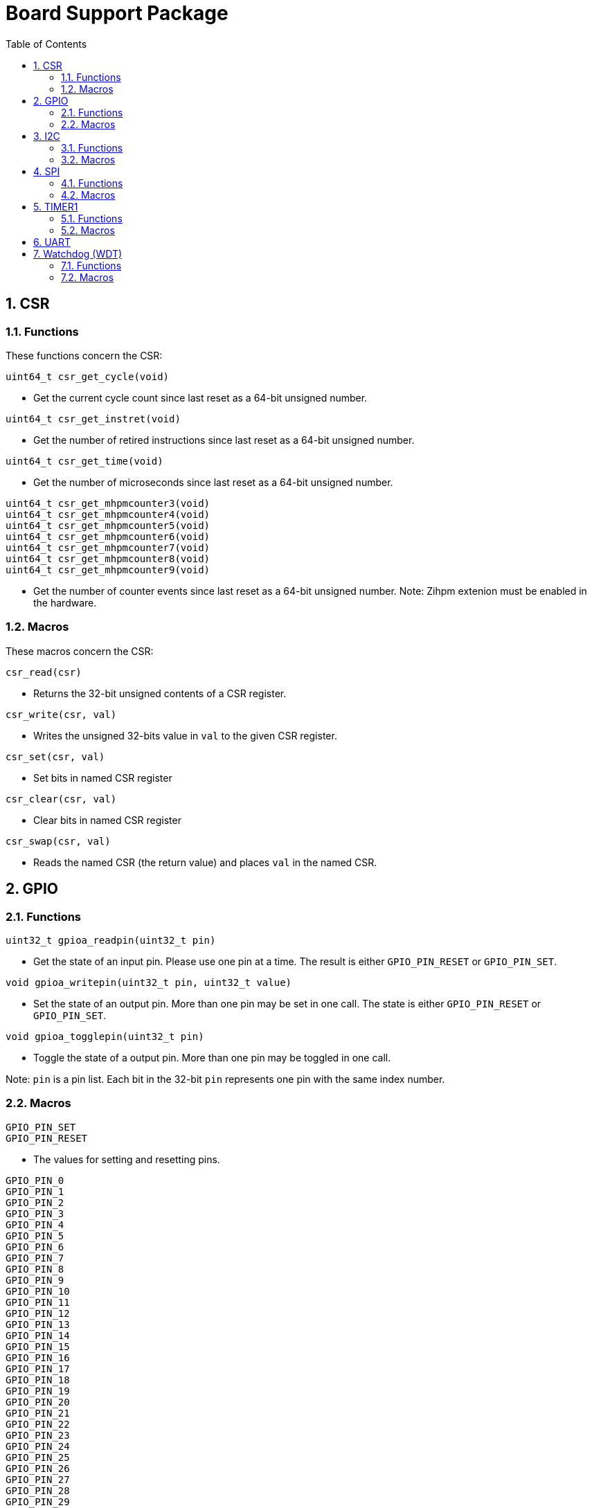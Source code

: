 = Board Support Package
:toc:

:sectnums:

== CSR

=== Functions

These functions concern the CSR:

`uint64_t csr_get_cycle(void)`

* Get the current cycle count since last reset as a 64-bit unsigned number.

`uint64_t csr_get_instret(void)`

* Get the number of retired instructions since last reset as a 64-bit unsigned number.

`uint64_t csr_get_time(void)`

* Get the number of microseconds since last reset as a 64-bit unsigned number.

`uint64_t csr_get_mhpmcounter3(void)` +
`uint64_t csr_get_mhpmcounter4(void)` +
`uint64_t csr_get_mhpmcounter5(void)` +
`uint64_t csr_get_mhpmcounter6(void)` +
`uint64_t csr_get_mhpmcounter7(void)` +
`uint64_t csr_get_mhpmcounter8(void)` +
`uint64_t csr_get_mhpmcounter9(void)`

* Get the number of counter events since last reset as a 64-bit unsigned number. Note: Zihpm extenion must be enabled in the hardware.

=== Macros

These macros concern the CSR:

`csr_read(csr)`

* Returns the 32-bit unsigned contents of a CSR register.

`csr_write(csr, val)`

* Writes the unsigned 32-bits value in `val` to the given CSR register.

`csr_set(csr, val)`

* Set bits in named CSR register

`csr_clear(csr, val)`

* Clear bits in named CSR register

`csr_swap(csr, val)`

* Reads the named CSR (the return value) and places `val` in the named CSR.


== GPIO

=== Functions

`uint32_t gpioa_readpin(uint32_t pin)`

* Get the state of an input pin. Please use one pin at a time. The result is either `GPIO_PIN_RESET` or `GPIO_PIN_SET`.


`void gpioa_writepin(uint32_t pin, uint32_t value)`

* Set the state of an output pin. More than one pin may be set in one call. The state is either `GPIO_PIN_RESET` or `GPIO_PIN_SET`.

`void gpioa_togglepin(uint32_t pin)`

* Toggle the state of a output pin. More than one pin may be toggled in one call.

Note: `pin` is a pin list. Each bit in the 32-bit `pin` represents one pin with the same index number.

=== Macros

`GPIO_PIN_SET` +
`GPIO_PIN_RESET`

* The values for setting and resetting pins.

`GPIO_PIN_0` +
`GPIO_PIN_1` +
`GPIO_PIN_2` +
`GPIO_PIN_3` +
`GPIO_PIN_4` +
`GPIO_PIN_5` +
`GPIO_PIN_6` +
`GPIO_PIN_7` +
`GPIO_PIN_8` +
`GPIO_PIN_9` +
`GPIO_PIN_10` +
`GPIO_PIN_11` +
`GPIO_PIN_12` +
`GPIO_PIN_13` +
`GPIO_PIN_14` +
`GPIO_PIN_15` +
`GPIO_PIN_16` +
`GPIO_PIN_17` +
`GPIO_PIN_18` +
`GPIO_PIN_19` +
`GPIO_PIN_20` +
`GPIO_PIN_21` +
`GPIO_PIN_22` +
`GPIO_PIN_23` +
`GPIO_PIN_24` +
`GPIO_PIN_25` +
`GPIO_PIN_26` +
`GPIO_PIN_27` +
`GPIO_PIN_28` +
`GPIO_PIN_29` +
`GPIO_PIN_30` +
`GPIO_PIN_31` +
`PIO_PIN_ALL`

* These macros define pins in a pin list. The macros may be OR-ed to make a pin list.

`GPIO_EXTC_EDGE_RISING` +
`GPIO_EXTC_EDGE_FALLING` +
`GPIO_EXTC_EDGE_BOTH`

* Selecting the edge(s) for the external input pin interrupt

`gpioa_set_extc(pinnr, edge)`

* Select pin `pinnr` with edge(s) `edge`. `pinnr` is a 5-bit number between 0 and 31.


== I2C

=== Functions

`void i2c1_init(uint32_t val)` +
`void i2c2_init(uint32_t val)`

* Initialize the I2C1/I2C2 peripherals. `val` is copied one-to-one to the CTRL register.

`uint8_t i2c1_receive_byte(void)` +
`uint8_t i2c2_receive_byte(void)`

* Receive one byte from the I2C1/I2C2 peripherals.

`uint32_t i2c1_receive(uint8_t address, uint8_t *buf, uint32_t len)` +
`uint32_t i2c2_receive(uint8_t address, uint8_t *buf, uint32_t len)`

* Receive `len` bytes from target with address `address` and store the bytes in the buffer pointed by `buf`. A return value of 0 indicates success. Includes START and STOP conditions.

`uint32_t i2c1_transmit_address(uint8_t address)` +
`uint32_t i2c2_transmit_address(uint8_t address)`

* Transmit an address on the I2C bus, including a START condition. A return value of 0 indicates success (target acknowledged).

`uint32_t i2c1_transmit_address_only(uint8_t address)` +
`uint32_t i2c2_transmit_address_only(uint8_t address)`

* Transmit an addess on the  I2C bus, including START and STOP conditions. Can be used to detect targets. A return value of 0 indicates success (target acknowledged).

`uint32_t i2c1_transmit_byte(uint8_t data)` +
`uint32_t i2c2_transmit_byte(uint8_t data)`

* Transmit one byte on the I2C1/I2C2 peripherals. A return value of 0 indicates success (target acknowledged). 

`int32_t i2c1_transmit(uint8_t address, uint8_t *buf, uint32_t len)` +
`int32_t i2c2_transmit(uint8_t address, uint8_t *buf, uint32_t len)`

* Transmit a buffer pointed by `buf` with length `len` to the target with address `address`, including START and STOP conditions.

=== Macros

`I2C_PRESCALER_FM(A)` +
`I2C_PRESCALER_SM(A)` +

* When used to set CTRL, these macros calculate the (shifted) precaler value for system frequecy `A`.

`I2C_FAST_MODE` +

* When used to set CTRL, this macro selects Fast Mode.

`I2C_STANDARD_MODE` +

* When used to set CTRL, this macro selects Standard Mode.

`I2C_TCIE` +

* When used to set CTRL, this macro set transmit complete interrupt enable.

`I2C_MACK` +

* When used to set CTRL, this macro sets Master Acknowledge.

`I2C_HARDSTOP` +

* When used to set CTRL, this macro generates a STOP condition on the bus *without* any transmission.

`I2C_START` +

* When used to set CTRL, this macro generates a START condition on bus on the next transmission.

`I2C_STOP` +

* When used to set CTRL, this macro generates a STOP condition on bus on the next transmission.

`I2C_BUSY` +

* When used when reading STAT, this macro indicated that the bus is busy.

`I2C_AF` +

* When used when reading STAT, this macro filters the Acknowledge Failed bit.

`I2C_TC` +

* When used when reading STAT, this macro filters the Transmission Complete bit.

`I2C_TRANS` +

* When used when reading STAT, this macro indicates that the device is transmitting.

`I2C_READ` +

* Used to indicate read, when transmitting the address.

`I2C_WRITE`

* Used to indicate write, when transmitting the address.

== SPI

=== Functions

`void spi1_init(uint32_t value)` +
`void spi2_init(uint32_t value)`

* Initialize the SPI device. `value` is copied one-to-one to the CTRL register.

`void spi1_receive(uint8_t *buf, uint32_t len, uint32_t dummy)` +
`void spi2_receive(uint8_t *buf, uint32_t len, uint32_t dummy)`

* Receive `len` bytes of data and store them in a buffer pointed by `buf`, while sending bytes with value `dummy`.

`void spi1_transmit(uint8_t *buf, uint32_t len)` +
`void spi2_transmit(uint8_t *buf, uint32_t len)`

* Transmit `len` bytes of data pointed by `buf`, ignore received data.

`void spi1_transmit_receive(uint8_t *buft, uint8_t *bufr, uint32_t len)` +
`void spi2_transmit_receive(uint8_t *buft, uint8_t *bufr, uint32_t len)`

* Transmit and receive `len` bytes of data, `buft` for transmitting and `bufr` for receiving.

`uint32_t spi1_transfer(uint32_t data)` +
`uint32_t spi2_transfer(uint32_t data)`

* Transmit a datum `data`, which may be any supported size and return the received datum.

`__attribute__((weak)) void spi1_csenable(void)` +
`__attribute__((weak)) void spi2_csenable(void)`


* Weak placeholders for activating the Chip Select signals. The user must override these functions with own functions. These weak functions do nothing.

`__attribute__((weak)) void spi1_csdisable(void)` +
`__attribute__((weak)) void spi2_csdisable(void)`

* Weak placeholders for disabling the Chip Select signals. The user must override these functions with own functions. These weak functions do nothing.

=== Macros

`SPI_MODE0` +
`SPI_MODE1` +
`SPI_MODE2` +
`SPI_MODE3`

* When used to set CTRL, this macro selects the clocking mode.

`SPI_SIZE8` +
`SPI_SIZE16` +
`SPI_SIZE24` +
`SPI_SIZE32`

* When used to set CTRL, this macro selects the transmission size.

`SPI_PRESCALER0` +
`SPI_PRESCALER1` +
`SPI_PRESCALER2` +
`SPI_PRESCALER3` +
`SPI_PRESCALER4` +
`SPI_PRESCALER5` +
`SPI_PRESCALER6` +
`SPI_PRESCALER7`

* When used to set CTRL, these macros select the prescaler (2^{_number_ + 1}^)

`SPI_TCIE`

* When used to set CTRL, this macro enables interrupt generation.

`SPI_TC`

* When reading STAT, this macro filters the tranmission complete bit.


== TIMER1

=== Functions


`void inline timer1_enable(void)`

* Enable TIMER1.

`void inline timer1_disable(void)`

* Disable TIMER1.

`uint32_t inline timer1_getcounter(void)`

* Get the current TIMER1 counter value as a unsigned 32-bit number.

`void inline timer1_setcounter(uint32_t cntr)`

* Set the TIMER1 counter value to the unsigned 32-bit number `cntr`.

`void inline timer1_setcompare(uint32_t cmpt)`

* Set TIMER1 compare T register (CMPT) to the unsigned 32-bit number `cmpt`.

`void inline timer1_enable_interrupt(void)`

* Enable TIMER1 interrupt.

`void inline timer1_disable_interrupt(void)`

* Disable TIMER1 interrupt.

`void inline timer1_clear_interrupt(void)`

* Clear TIMER1 overflow flags, this clears a pending interrupt.

=== Macros

`TIMER1_EN`

* When setting CTRL, this macro enables the timer.

`TIMER1_TCIE`

* When setting CTRL, this macro selects Interrupt Enable.

`TIMER1_TC`

* When reading STAT, this macro indicates Timer Complete (overflow)

== UART

`void uart1_init(uint32_t baudrate, uint32_t ctrl)`

* Initialize UART1. `baudrate` is the baud rate in bits per second. `ctrl` is copied to the CTRL register.

`void uart1_putc(int ch)`

* Write one character via UART1.

`void uart1_puts(char *s)`

* Write a null-terminated string via UART1.

`int uart1_getc(void)`

* Read one character via UART1.

`int uart1_gets(char buffer[], int size)`

* Read at most `size` minus 1 characters from UART1 into `buffer`, and null-terminate buffer. Returns the number of characters received. Simple line-editing is supported: backspace and delete are supported. Return/enter terminates reading characters. Return/enter is not part of the returned buffer.

`int uart1_printf(const char *format, ...)`

* Print formatted string via UART1, at most 255 characters. Parameters are the same as `printf`. Returns the number of printed characters. Note: to print floating point numbers, supply the linker with `-u _printf_float`. Note: `long long` integers (a.k.a 64-bit) are not supported due to lack of the `nano` library.

`void uart1_printlonglong(int64_t v)`

* Print a signed long long integer (a.k.a. `int64_t`) via UART1.

`void uart1_printulonglong(uint64_t v)`

* Print an unsigned long long integer (a.k.a. `uint64_t`) via UART1.

`int uart1_hasreceived(void)`

* Returns != 0 if a character has been received via UART1.


== Watchdog (WDT)

=== Functions

`void wdt_init(uint32_t val)`

* Initialize the watchdog. `val` is copied to the CTRL register.

`void wdt_reset(void)`

* Reset the watchdog.

`void wdt_start(void)`

* Start the watchdog.

`void wdt_stop(void)`

* Stop the watchdog.

=== Macros

'WDT_EN`

* When writing CTRL, this macro enables counting of the watchdog.

'WDT_NMI`

* When writing CTRL, this macro selects generating an NMI when the watchdog times out. If not set, a watchog timeout triggers a system wide reset.

'WDT_LOCK`

* When writing CTRL, this macro inhibits further manipulation of the watchdog. If this bit is set in CTRL, any further writes to CTRL triggers an NMI or a system wide reset.

'WDT_PRESCALER(A)`

* This macro calculates the (shifted) watchdog counter reset value.

'WDT_PASSWORD`

* This macro expand to the watchdog password.


More to be added.

